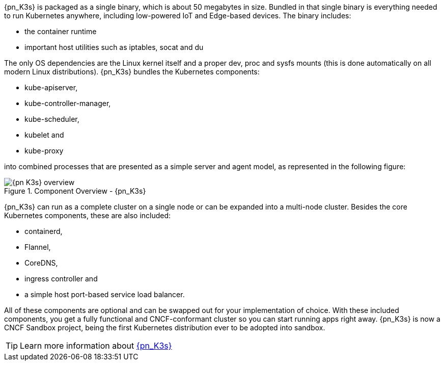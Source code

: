 
{pn_K3s} is packaged as a single binary, which is about 50 megabytes in size. Bundled in that single binary is everything needed to run Kubernetes anywhere, including low-powered IoT and Edge-based devices. The binary includes:

* the container runtime
* important host utilities such as iptables, socat and du

The only OS dependencies are the Linux kernel itself and a proper dev, proc and sysfs mounts (this is done automatically on all modern Linux distributions). {pn_K3s} bundles the Kubernetes components:

* kube-apiserver,
* kube-controller-manager,
* kube-scheduler,
* kubelet and
* kube-proxy

into combined processes that are presented as a simple server and agent model, as represented in the following figure:

image::{pn_K3s}_overview.svg[title="Component Overview - {pn_K3s}", scaledwidth=80%]

{pn_K3s} can run as a complete cluster on a single node or can be expanded into a multi-node cluster. Besides the core Kubernetes components, these are also included:

* containerd,
* Flannel,
* CoreDNS,
* ingress controller and
* a simple host port-based service load balancer.

All of these components are optional and can be swapped out for your implementation of choice. With these included components, you get a fully functional and CNCF-conformant cluster so you can start running apps right away. {pn_K3s} is now a CNCF Sandbox project, being the first Kubernetes distribution ever to be adopted into sandbox.

TIP: Learn more information about link:{pn_K3s_ProductPage}[{pn_K3s}]
